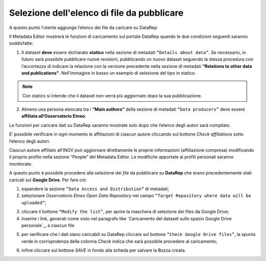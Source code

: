Selezione dell'elenco di file da pubblicare
-------------------------------------------

A questo punto l’utente aggiunge l’elenco dei file da caricare su DataRep:

Il Metadata Editor mostrerà le funzioni di caricamento sul portale DataRep
quando le due condizioni seguenti saranno soddisfatte:

1. Il *dataset* **deve** essere dichiarato **statico** nella sezione di metadati
   ``“Details about data”``. Se necessario, in futuro sarà possibile pubblicare nuove revisioni, pubblicando un nuovo dataset seguendo la stessa procedura con l’accortezza di indicare la relazione con la versione precedente nella sezione di metadati **“Relations to other data and publications”**. Nell'immagine in basso un esempio di selezione del tipo in statico.

.. image:: assets/pictures/7.png
	 :align: center


.. note::

	Con statico si intende che il dataset non verrà più aggiornato dopo la sua
	pubblicazione.

2. Almeno una persona elencata tra i **“Main authors”** della sezione di metadati
   ``“Data producers”`` deve essere **affiliata all’Osservatorio Etneo**.

.. image:: assets/pictures/8.png
	 :align: center

.. note::

Le funzioni per caricare dati su DataRep saranno mostrate solo dopo che l’elenco
degli autori sarà compilato.

E’ possibile verificare in ogni momento le affiliazioni di ciascun autore
cliccando sul bottone *Check affiliations* sotto l’elenco degli autori.

.. image:: assets/pictures/14.png
	 :align: center
	 :width: 500

Ciascun autore affiliato all’INGV può aggiornare direttamente le proprie
informazioni (affiliazione compresa) modificando il proprio profilo nella
sezione “People” del Metadata Editor. Le modifiche apportate ai profili
personali saranno monitorate.

A questo punto è possibile procedere alla selezione dei *file* da pubblicare su
**DataRep** che erano precedentemente stati caricati sul **Google Drive**. Per
fare ciò:

1. espandere la sezione ``“Data Access and Distribution”`` di metadati;
2. selezionare *Osservatorio Etneo Open Data Repository* nel campo ``“Target
   Repository where data will be uploaded”``;

.. image:: assets/pictures/10.png
	 :align: center
	 :width: 500

3. cliccare il bottone ``“Modify the list”``, per aprire la maschera di selezione
   dei files da Google Drive;
4. inserire i link, generati come visto nel paragrafo like `Caricamento del dataset sullo spazio Google Drive personale`_, a ciascun
   file

.. image:: assets/pictures/9.png
	 :align: center
	 :width: 500

5. per verificare che i dati siano caricabili su DataRep cliccare sul bottone
   ``“Check Google Drive files”``, la spunta verde in corrispndenza della colonna *Check* indica che sarà possibile procedere al caricamento;

.. image:: assets/pictures/11.png
	 :align: center
	 :width: 500

6. infine cliccare sul bottone *SAVE* in fondo alla scheda per salvare la Bozza
   creata.
